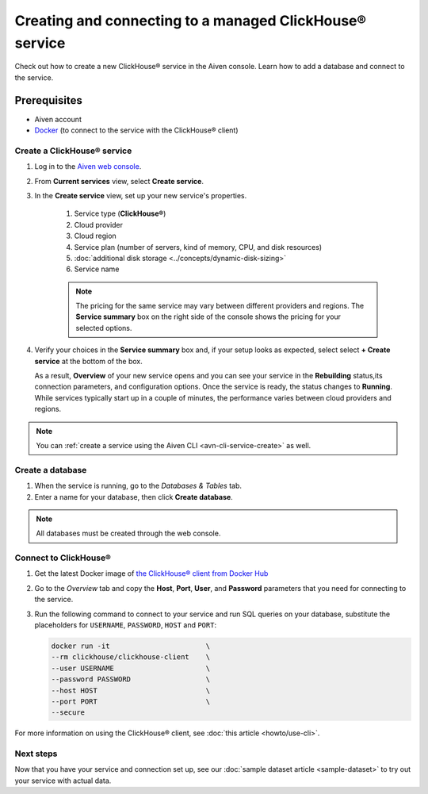Creating and connecting to a managed ClickHouse® service
==========================================

Check out how to create a new ClickHouse® service in the Aiven console. Learn how to add a database and connect to the service.

Prerequisites
_____________

* Aiven account
* `Docker <https://www.docker.com/>`_ (to connect to the service with the ClickHouse® client)

Create a ClickHouse® service
---------------------------

.. raw:: html

    <video controls src="_static/clickhouse-create-service.mov"></video>

1. Log in to the `Aiven web console <https://console.aiven.io/>`_.

2. From **Current services** view, select **Create service**.

   .. image:: /images/tools/console/console_create_service.png
      :alt: Aiven Console view for creating a new service

3. In the **Create service** view, set up your new service's properties.

    1. Service type (**ClickHouse®**)
    
    2. Cloud provider

    3. Cloud region

    4. Service plan (number of servers, kind of memory, CPU, and disk resources)

    5. :doc:`additional disk storage <../concepts/dynamic-disk-sizing>`

    6. Service name

    .. note:: 
	    The pricing for the same service may vary between different providers and regions. The **Service summary** box on the right side of the console shows the pricing for your selected options.

4. Verify your choices in the **Service summary** box and, if your setup looks as expected, select select **+ Create service** at the bottom of the box.

   As a result, **Overview** of your new service opens and you can see your service in the **Rebuilding** status,its connection parameters, and configuration options. Once the service is ready, the status changes to **Running**. While services typically start up in a couple of minutes, the performance varies between cloud providers and regions.

.. note::
    You can :ref:`create a service using the Aiven CLI <avn-cli-service-create>` as well.

Create a database
-----------------

1. When the service is running, go to the *Databases & Tables* tab.

2. Enter a name for your database, then click **Create database**.

.. note::

    All databases must be created through the web console.


Connect to ClickHouse®
---------------------

1. Get the latest Docker image of `the ClickHouse® client from Docker Hub <https://hub.docker.com/r/clickhouse/clickhouse-client>`_

2. Go to the *Overview* tab and copy the **Host**, **Port**, **User**, and **Password** parameters that you need for connecting to the service.

3. Run the following command to connect to your service and run SQL queries on your database, substitute the placeholders for ``USERNAME``, ``PASSWORD``, ``HOST`` and ``PORT``:

   .. code:: bash

       docker run -it                       \
       --rm clickhouse/clickhouse-client    \
       --user USERNAME                      \
       --password PASSWORD                  \
       --host HOST                          \
       --port PORT                          \
       --secure

For more information on using the ClickHouse® client, see :doc:`this article <howto/use-cli>`.

Next steps
----------

Now that you have your service and connection set up, see our :doc:`sample dataset article <sample-dataset>` to try out your service with actual data.
